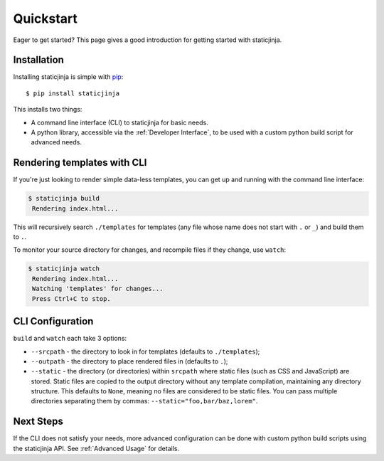 Quickstart
==========

Eager to get started? This page gives a good introduction for getting
started with staticjinja.

Installation
------------

Installing staticjinja is simple with `pip
<https://pip.pypa.io>`_::

    $ pip install staticjinja

This installs two things:

* A command line interface (CLI) to staticjinja for basic needs.
* A python library, accessible via the :ref:`Developer Interface`, to be used with a custom
  python build script for advanced needs.


Rendering templates with CLI
----------------------------

If you're just looking to render simple data-less templates, you can
get up and running with the command line interface:

.. code-block:: bash

   $ staticjinja build
    Rendering index.html...

This will recursively search ``./templates`` for templates (any file
whose name does not start with ``.`` or ``_``) and build them to
``.``.

To monitor your source directory for changes, and recompile files if
they change, use ``watch``:

.. code-block:: bash

   $ staticjinja watch
    Rendering index.html...
    Watching 'templates' for changes...
    Press Ctrl+C to stop.

CLI Configuration
-----------------

``build`` and ``watch`` each take 3 options:

* ``--srcpath`` - the directory to look in for templates (defaults to
  ``./templates``);
* ``--outpath`` - the directory to place rendered files in (defaults
  to ``.``);
* ``--static`` - the directory (or directories) within ``srcpath``
  where static files (such as CSS and JavaScript) are stored. Static
  files are copied to the output directory without any template
  compilation, maintaining any directory structure. This defaults to
  ``None``, meaning no files are considered to be static files. You
  can pass multiple directories separating them by commas:
  ``--static="foo,bar/baz,lorem"``.

Next Steps
----------

If the CLI does not satisfy your needs, more advanced configuration can be
done with custom python build scripts using the staticjinja API.
See :ref:`Advanced Usage` for details.
